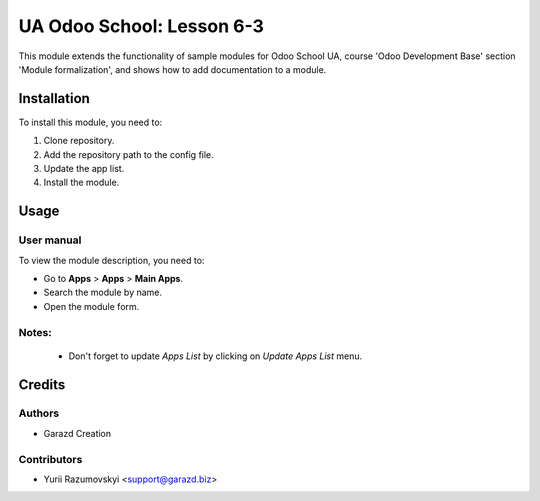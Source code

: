==========================
UA Odoo School: Lesson 6-3
==========================

This module extends the functionality of sample modules for Odoo School UA, course 'Odoo Development Base' section 'Module formalization', and shows how to add documentation to a module.


Installation
============

To install this module, you need to:

#. Clone repository.
#. Add the repository path to the config file.
#. Update the app list.
#. Install the module.


Usage
=====

User manual
-----------

To view the module description, you need to:

* Go to **Apps** > **Apps** > **Main Apps**.

* Search the module by name.

* Open the module form.

Notes:
------

  - Don't forget to update `Apps List` by clicking on `Update Apps List` menu.

Credits
=======

Authors
-------

* Garazd Creation

Contributors
------------

* Yurii Razumovskyi <support@garazd.biz>
